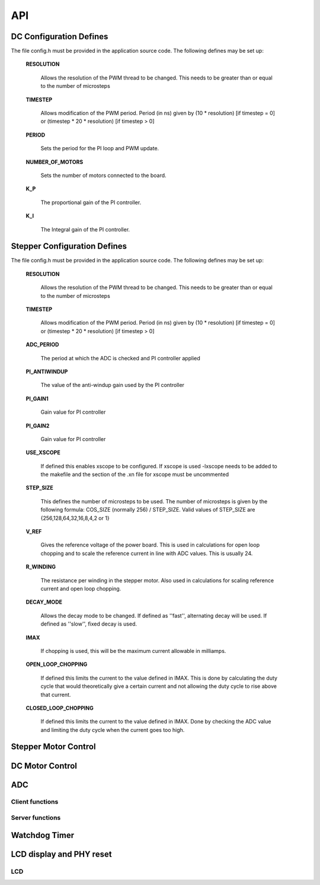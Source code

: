 .. _sec_api:

API
===

.. _sec_conf_defines:

DC Configuration Defines
---------------------

The file config.h must be provided in the application source
code. The following defines may be set up:

  **RESOLUTION**
  
    Allows the resolution of the PWM thread to be changed. This needs to be greater than or equal to the number of microsteps
  
  **TIMESTEP**
  
    Allows modification of the PWM period. Period (in ns) given by (10 * resolution) [if timestep = 0] or (timestep * 20 * resolution) [if timestep > 0]

  **PERIOD**
  
    Sets the period for the PI loop and PWM update.
  
  **NUMBER_OF_MOTORS**
  
    Sets the number of motors connected to the board.

  **K_P**
  
    The proportional gain of the PI controller.
  
  **K_I** 
  
    The Integral gain of the PI controller.

Stepper Configuration Defines
---------------------

The file config.h must be provided in the application source
code. The following defines may be set up:

  **RESOLUTION**
  
    Allows the resolution of the PWM thread to be changed. This needs to be greater than or equal to the number of microsteps
  
  **TIMESTEP**
  
    Allows modification of the PWM period. Period (in ns) given by (10 * resolution) [if timestep = 0] or (timestep * 20 * resolution) [if timestep > 0]
  
  
  **ADC_PERIOD**
  
    The period at which the ADC is checked and PI controller applied
  
  **PI_ANTIWINDUP**
    
    The value of the anti-windup gain used by the PI controller
  
  **PI_GAIN1**
  
    Gain value for PI controller
  
  **PI_GAIN2**
    
    Gain value for PI controller
  
  **USE_XSCOPE**
  
    If defined this enables xscope to be configured. If xscope is used -lxscope needs to be added to the makefile and the section of the .xn file for xscope must be uncommented
  
  **STEP_SIZE**
  
    This defines the number of microsteps to be used. The number of microsteps is given by the following formula: COS_SIZE (normally 256) / STEP_SIZE. Valid values of STEP_SIZE are {256,128,64,32,16,8,4,2 or 1}
  
  **V_REF**
  
    Gives the reference voltage of the power board. This is used in calculations for open loop chopping and to scale the reference current in line with ADC values. This is usually 24.
  
  **R_WINDING**
  
    The resistance per winding in the stepper motor. Also used in calculations for scaling reference current and open loop chopping.
  
  
  **DECAY_MODE**
  
    Allows the decay mode to be changed. If defined as ''fast'', alternating decay will be used. If defined as ''slow'', fixed decay is used.
  
  
  **IMAX**
  
    If chopping is used, this will be the maximum current allowable in milliamps.
  
  **OPEN_LOOP_CHOPPING**
  
    If defined this limits the current to the value defined in IMAX. This is done by calculating the duty cycle that would theoretically give a certain current and not allowing the duty cycle to rise above that current.
  
  **CLOSED_LOOP_CHOPPING**
  
    If defined this limits the current to the value defined in IMAX. Done by checking the ADC value and limiting the duty cycle when the current goes too high.
  
  
Stepper Motor Control
---------------------

.. doxygenfunction:: controller   

.. doxygenfunction:: getWindingADC  

.. doxygenfunction:: setWindingPWM   

.. doxygenfunction:: applyPI   

.. doxygenfunction:: singleStep 

.. doxygenfunction:: motor

DC Motor Control
----------------

.. doxygenstruct:: ramp_parameters

.. doxygenfunction:: DCcontroller   

.. doxygenfunction:: motors

ADC
---

Client functions
++++++++++++++++

.. doxygenfunction:: do_adc_calibration

.. doxygenfunction:: get_adc_vals_calibrated_int16

Server functions
++++++++++++++++

.. doxygenfunction:: adc_7265_6val_triggered


Watchdog Timer
--------------

.. doxygenfunction:: do_wd


LCD display and PHY reset
-------------------------

LCD
+++

.. doxygenstruct:: lcd_interface_t

.. doxygenfunction:: reverse

.. doxygenfunction:: itoa

.. doxygenfunction:: lcd_ports_init

.. doxygenfunction:: lcd_byte_out

.. doxygenfunction:: lcd_clear

.. doxygenfunction:: lcd_draw_image

.. doxygenfunction:: lcd_draw_text_row


